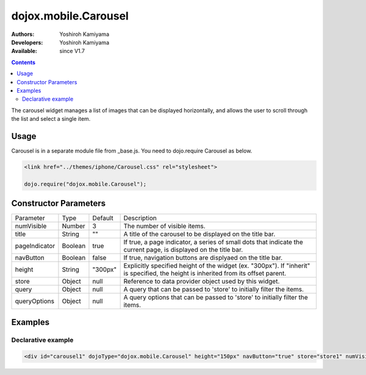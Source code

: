 .. _dojox/mobile/Carousel:

dojox.mobile.Carousel
=====================

:Authors: Yoshiroh Kamiyama
:Developers: Yoshiroh Kamiyama
:Available: since V1.7

.. contents::
    :depth: 2

The carousel widget manages a list of images that can be displayed horizontally, and allows the user to scroll through the list and select a single item.

.. image:: Carousel.png

=====
Usage
=====

Carousel is in a separate module file from _base.js. You need to dojo.require Carousel as below.

.. code-block :: javascript

  <link href="../themes/iphone/Carousel.css" rel="stylesheet">

  dojo.require("dojox.mobile.Carousel");

======================
Constructor Parameters
======================

+--------------+----------+---------+-----------------------------------------------------------------------------------------------------------+
|Parameter     |Type      |Default  |Description                                                                                                |
+--------------+----------+---------+-----------------------------------------------------------------------------------------------------------+
|numVisible    |Number    |3        |The number of visible items.                                                                               |
+--------------+----------+---------+-----------------------------------------------------------------------------------------------------------+
|title         |String    |""       |A title of the carousel to be displayed on the title bar.                                                  |
+--------------+----------+---------+-----------------------------------------------------------------------------------------------------------+
|pageIndicator |Boolean   |true     |If true, a page indicator, a series of small dots that indicate the current page, is displayed on the title|
|              |          |         |bar.                                                                                                       |
+--------------+----------+---------+-----------------------------------------------------------------------------------------------------------+
|navButton     |Boolean   |false    |If true, navigation buttons are displyaed on the title bar.                                                |
+--------------+----------+---------+-----------------------------------------------------------------------------------------------------------+
|height        |String    |"300px"  |Explicitly specified height of the widget (ex. "300px"). If "inherit" is specified, the height is inherited|
|              |          |         |from its offset parent.                                                                                    |
+--------------+----------+---------+-----------------------------------------------------------------------------------------------------------+
|store         |Object    |null     |Reference to data provider object used by this widget.                                                     |
+--------------+----------+---------+-----------------------------------------------------------------------------------------------------------+
|query         |Object    |null     |A query that can be passed to 'store' to initially filter the items.                                       |
+--------------+----------+---------+-----------------------------------------------------------------------------------------------------------+
|queryOptions  |Object    |null     |A query options that can be passed to 'store' to initially filter the items.                               |
+--------------+----------+---------+-----------------------------------------------------------------------------------------------------------+

========
Examples
========

Declarative example
-------------------

.. code-block :: html

  <div id="carousel1" dojoType="dojox.mobile.Carousel" height="150px" navButton="true" store="store1" numVisible="2" title="Category"></div>

.. image:: Carousel-desc.png
